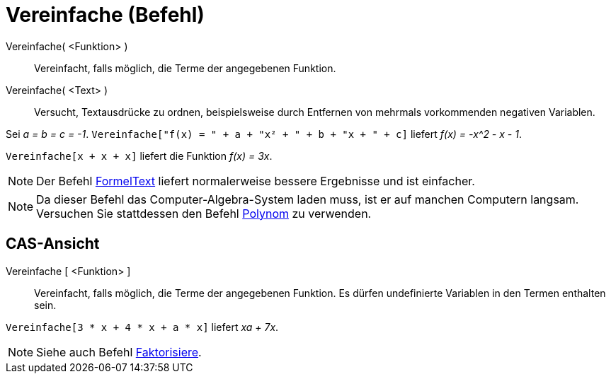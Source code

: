 = Vereinfache (Befehl)
:page-en: commands/Simplify
ifdef::env-github[:imagesdir: /de/modules/ROOT/assets/images]

Vereinfache( <Funktion> )::
  Vereinfacht, falls möglich, die Terme der angegebenen Funktion.
Vereinfache( <Text> )::
  Versucht, Textausdrücke zu ordnen, beispielsweise durch Entfernen von mehrmals vorkommenden negativen Variablen.

[EXAMPLE]
====

Sei _a = b = c = -1_. `++Vereinfache["f(x) = " + a + "x² + " + b + "x + " + c]++` liefert _f(x) = -x^2 - x - 1_.

====

[EXAMPLE]
====

`++Vereinfache[x + x + x]++` liefert die Funktion _f(x) = 3x_.

====

[NOTE]
====

Der Befehl xref:/commands/FormelText.adoc[FormelText] liefert normalerweise bessere Ergebnisse und ist einfacher.

====

[NOTE]
====

Da dieser Befehl das Computer-Algebra-System laden muss, ist er auf manchen Computern langsam. Versuchen Sie stattdessen
den Befehl xref:/commands/Polynom.adoc[Polynom] zu verwenden.

====

== CAS-Ansicht

Vereinfache [ <Funktion> ]::
  Vereinfacht, falls möglich, die Terme der angegebenen Funktion. Es dürfen undefinierte Variablen in den Termen
  enthalten sein.

[EXAMPLE]
====

`++Vereinfache[3 * x + 4 * x + a * x]++` liefert _xa + 7x_.

====

[NOTE]
====

Siehe auch Befehl xref:/commands/Faktorisiere.adoc[Faktorisiere].

====

